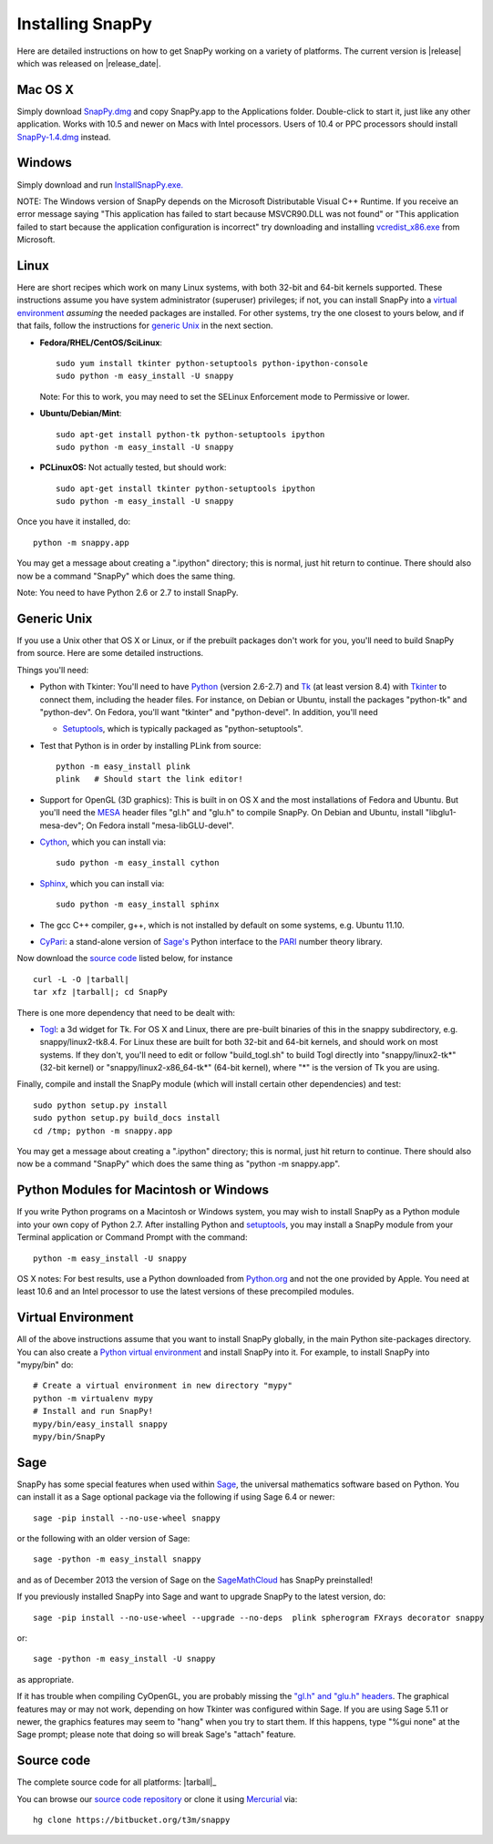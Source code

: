 .. Installing SnapPy

Installing SnapPy
======================================================

Here are detailed instructions on how to get SnapPy working on a
variety of platforms.  The current version is |release| which was released
on |release_date|.  

Mac OS X
---------------

Simply download `SnapPy.dmg
<https://bitbucket.org/t3m/snappy/downloads/SnapPy.dmg>`_ and copy SnapPy.app
to the Applications folder.  Double-click to start it, just like any
other application.  Works with 10.5 and newer on Macs with Intel
processors.  Users of 10.4 or PPC processors should install `SnapPy-1.4.dmg
<http://snappy.computop.org/get/SnapPy-1.4.dmg>`_ instead.

Windows
-------------------

Simply download and run
`InstallSnapPy.exe. <https://bitbucket.org/t3m/snappy/downloads/InstallSnapPy.exe>`_

NOTE: The Windows version of SnapPy depends on the Microsoft Distributable
Visual C++ Runtime.  If you receive an error message saying
"This application has failed to start because MSVCR90.DLL was not found" or "This application failed to start because the application configuration is incorrect" try downloading and installing `vcredist_x86.exe
<http://www.microsoft.com/downloads/details.aspx?FamilyID=9b2da534-3e03-4391-8a4d-074b9f2bc1bf&displaylang=en>`_ from Microsoft.


Linux
--------------------

Here are short recipes which work on many Linux systems, with both
32-bit and 64-bit kernels supported. These instructions assume you
have system administrator (superuser) privileges; if not, you can
install SnapPy into a `virtual environment`_ *assuming* the needed
packages are installed.  For other systems, try the one closest to
yours below, and if that fails, follow the instructions for `generic
Unix`_ in the next section.

+ **Fedora/RHEL/CentOS/SciLinux**::

    sudo yum install tkinter python-setuptools python-ipython-console
    sudo python -m easy_install -U snappy

  Note: For this to work, you may need to set the SELinux Enforcement mode
  to Permissive or lower.

+ **Ubuntu/Debian/Mint**::

    sudo apt-get install python-tk python-setuptools ipython
    sudo python -m easy_install -U snappy

+ **PCLinuxOS:** Not actually tested, but should work::

    sudo apt-get install tkinter python-setuptools ipython
    sudo python -m easy_install -U snappy

Once you have it installed, do::

  python -m snappy.app

You may get a message about creating a ".ipython" directory; this is
normal, just hit return to continue.  There should also now be a
command "SnapPy" which does the same thing.

Note: You need to have Python 2.6 or 2.7 to install SnapPy.  

Generic Unix
----------------------------------------------------------

If you use a Unix other that OS X or Linux, or if the prebuilt
packages don't work for you, you'll need to build SnapPy from source.
Here are some detailed instructions.

Things you'll need:

- Python with Tkinter: You'll need to have `Python <http://python.org>`_
  (version 2.6-2.7) and `Tk <http://tcl.tk>`_ (at least version 8.4)
  with `Tkinter <http://wiki.python.org/moin/TkInter>`_ to
  connect them, including the header files.  For instance, on Debian
  or Ubuntu, install the packages "python-tk" and "python-dev". On
  Fedora, you'll want "tkinter" and "python-devel". In addition, you'll
  need

  - `Setuptools <https://pypi.python.org/pypi/setuptools>`_, which is
    typically packaged as "python-setuptools".

- Test that Python is in order by installing PLink from source::

      python -m easy_install plink
      plink   # Should start the link editor!

.. _openglmesa:

- Support for OpenGL (3D graphics): This is built in on OS X and the
  most installations of Fedora and Ubuntu.  But you'll need the `MESA
  <http://www.mesa3d.org/>`_ header files "gl.h" and "glu.h" to compile
  SnapPy.  On Debian and Ubuntu, install "libglu1-mesa-dev"; On Fedora install
  "mesa-libGLU-devel".

- `Cython <http://cython.org>`_, which you can install via::

    sudo python -m easy_install cython

- `Sphinx <http://sphinx.pocoo.org/>`_, which you can install via::

    sudo python -m easy_install sphinx

- The gcc C++ compiler, g++, which is not installed by default on some
  systems, e.g. Ubuntu 11.10.

- `CyPari <http://www.math.uic.edu/t3m/>`_: a stand-alone version of
  `Sage's <http://sagemath.org>`_ Python interface to the
  `PARI <http://pari.math.u-bordeaux.fr/PARI>`_ number theory library.

Now download the `source code`_ listed below, for instance

.. parsed-literal::
   
   curl -L -O |tarball|  
   tar xfz |tarball|; cd SnapPy

There is one more dependency that need to be dealt with:

- `Togl <http://togl.sf.net>`_: a 3d widget for Tk. For OS X and
  Linux, there are pre-built binaries of this in the snappy
  subdirectory, e.g. snappy/linux2-tk8.4.  For Linux these are built for
  both 32-bit and 64-bit kernels, and should work on most systems.  If
  they don't, you'll need to edit or follow "build_togl.sh" to build
  Togl directly into "snappy/linux2-tk*" (32-bit kernel) or
  "snappy/linux2-x86_64-tk*" (64-bit kernel), where "*" is the version
  of Tk you are using.
  
Finally, compile and install the SnapPy module (which will install
certain other dependencies) and test::

  sudo python setup.py install
  sudo python setup.py build_docs install
  cd /tmp; python -m snappy.app

You may get a message about creating a ".ipython" directory; this is
normal, just hit return to continue.  There should also now be a
command "SnapPy" which does the same thing as "python -m snappy.app".

Python Modules for Macintosh or Windows
---------------------------------------

If you write Python programs on a Macintosh or Windows system, you may
wish to install SnapPy as a Python module into your own copy of Python
2.7.  After installing Python and `setuptools`_, you may install a
SnapPy module from your Terminal application or Command Prompt with
the command::

    python -m easy_install -U snappy

OS X notes: For best results, use a Python downloaded from `Python.org
<http://python.org>`_ and not the one provided by Apple.  You need at
least 10.6 and an Intel processor to use the latest versions of these
precompiled modules.


Virtual Environment
-----------------------------------

All of the above instructions assume that you want to install SnapPy
globally, in the main Python site-packages directory.  You can also
create a `Python virtual environment <http://www.virtualenv.org/>`_
and install SnapPy into it.  For example, to install SnapPy into
"mypy/bin" do::

   # Create a virtual environment in new directory "mypy" 
   python -m virtualenv mypy 
   # Install and run SnapPy!
   mypy/bin/easy_install snappy
   mypy/bin/SnapPy

Sage
----

SnapPy has some special features when used within `Sage
<http://sagemath.org>`_, the universal mathematics software based on
Python.   You can install it as a Sage optional package via the
following if using Sage 6.4 or newer::

  sage -pip install --no-use-wheel snappy

or the following with an older version of Sage::
  
   sage -python -m easy_install snappy

and as of December 2013 the version of Sage on the `SageMathCloud
<https://cloud.sagemath.com/>`_ has SnapPy preinstalled!

If you previously installed SnapPy into Sage and want to upgrade
SnapPy to the latest version, do::

  sage -pip install --no-use-wheel --upgrade --no-deps  plink spherogram FXrays decorator snappy

or::

  sage -python -m easy_install -U snappy

as appropriate.

If it has trouble when compiling CyOpenGL, you are probably missing
the `"gl.h" and "glu.h" headers <installing.html#openglmesa>`_.  The graphical
features may or may not work, depending on how Tkinter was configured
within Sage.  If you are using Sage 5.11 or newer, the graphics
features may seem to "hang" when you try to start them.  If this
happens, type "%gui none" at the Sage prompt; please note that doing so
will break Sage's "attach" feature.

Source code
-----------------------------------

The complete source code for all platforms: |tarball|_

You can browse our `source code repository
<https://bitbucket.org/t3m/snappy>`_ or clone it using `Mercurial <http://mercurial.selenic.com/>`_ via::

  hg clone https://bitbucket.org/t3m/snappy


 




